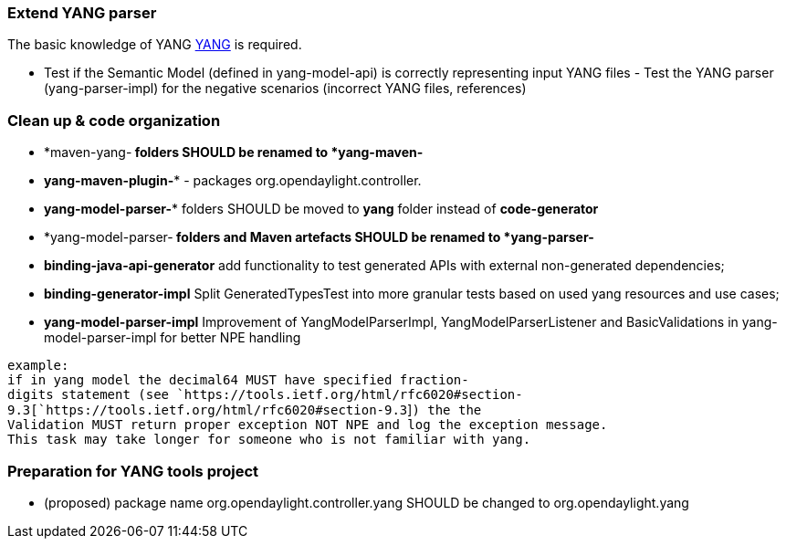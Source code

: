[[extend-yang-parser]]
=== Extend YANG parser

The basic knowledge of YANG https://tools.ietf.org/html/rfc6020[YANG] is
required.

- Test if the Semantic Model (defined in yang-model-api) is correctly
representing input YANG files - Test the YANG parser (yang-parser-impl)
for the negative scenarios (incorrect YANG files, references)

[[clean-up-code-organization]]
=== Clean up & code organization

* *maven-yang-** folders SHOULD be renamed to *yang-maven-**
* *yang-maven-plugin-** - packages org.opendaylight.controller.
* *yang-model-parser-** folders SHOULD be moved to *yang* folder instead
of *code-generator*
* *yang-model-parser-** folders and Maven artefacts SHOULD be renamed to
*yang-parser-**
* *binding-java-api-generator* add functionality to test generated APIs
with external non-generated dependencies;
* *binding-generator-impl* Split GeneratedTypesTest into more granular
tests based on used yang resources and use cases;
* *yang-model-parser-impl* Improvement of YangModelParserImpl,
YangModelParserListener and BasicValidations in yang-model-parser-impl
for better NPE handling

`example:` +
`if in yang model the decimal64 MUST have specified fraction-digits statement (see `https://tools.ietf.org/html/rfc6020#section-9.3[`https://tools.ietf.org/html/rfc6020#section-9.3`]`) the the ` +
`Validation MUST return proper exception NOT NPE and log the exception message.` +
`This task may take longer for someone who is not familiar with yang.`

[[preparation-for-yang-tools-project]]
=== Preparation for YANG tools project

* (proposed) package name org.opendaylight.controller.yang SHOULD be
changed to org.opendaylight.yang

